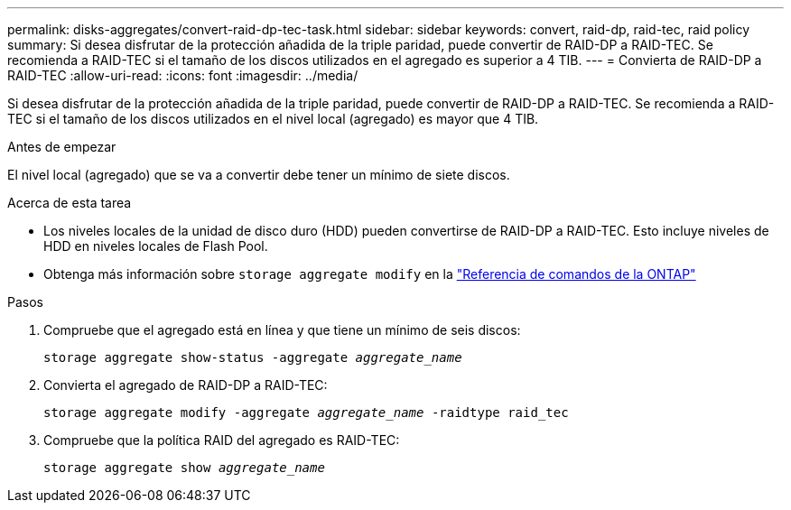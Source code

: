 ---
permalink: disks-aggregates/convert-raid-dp-tec-task.html 
sidebar: sidebar 
keywords: convert, raid-dp, raid-tec, raid policy 
summary: Si desea disfrutar de la protección añadida de la triple paridad, puede convertir de RAID-DP a RAID-TEC. Se recomienda a RAID-TEC si el tamaño de los discos utilizados en el agregado es superior a 4 TIB. 
---
= Convierta de RAID-DP a RAID-TEC
:allow-uri-read: 
:icons: font
:imagesdir: ../media/


[role="lead"]
Si desea disfrutar de la protección añadida de la triple paridad, puede convertir de RAID-DP a RAID-TEC. Se recomienda a RAID-TEC si el tamaño de los discos utilizados en el nivel local (agregado) es mayor que 4 TIB.

.Antes de empezar
El nivel local (agregado) que se va a convertir debe tener un mínimo de siete discos.

.Acerca de esta tarea
* Los niveles locales de la unidad de disco duro (HDD) pueden convertirse de RAID-DP a RAID-TEC. Esto incluye niveles de HDD en niveles locales de Flash Pool.
* Obtenga más información sobre `storage aggregate modify` en la link:https://docs.netapp.com/us-en/ontap-cli/storage-aggregate-modify.html#parameter["Referencia de comandos de la ONTAP"^]


.Pasos
. Compruebe que el agregado está en línea y que tiene un mínimo de seis discos:
+
`storage aggregate show-status -aggregate _aggregate_name_`

. Convierta el agregado de RAID-DP a RAID-TEC:
+
`storage aggregate modify -aggregate _aggregate_name_ -raidtype raid_tec`

. Compruebe que la política RAID del agregado es RAID-TEC:
+
`storage aggregate show _aggregate_name_`


